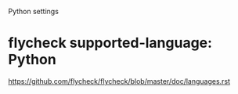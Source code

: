 Python settings

* flycheck supported-language: Python
https://github.com/flycheck/flycheck/blob/master/doc/languages.rst
